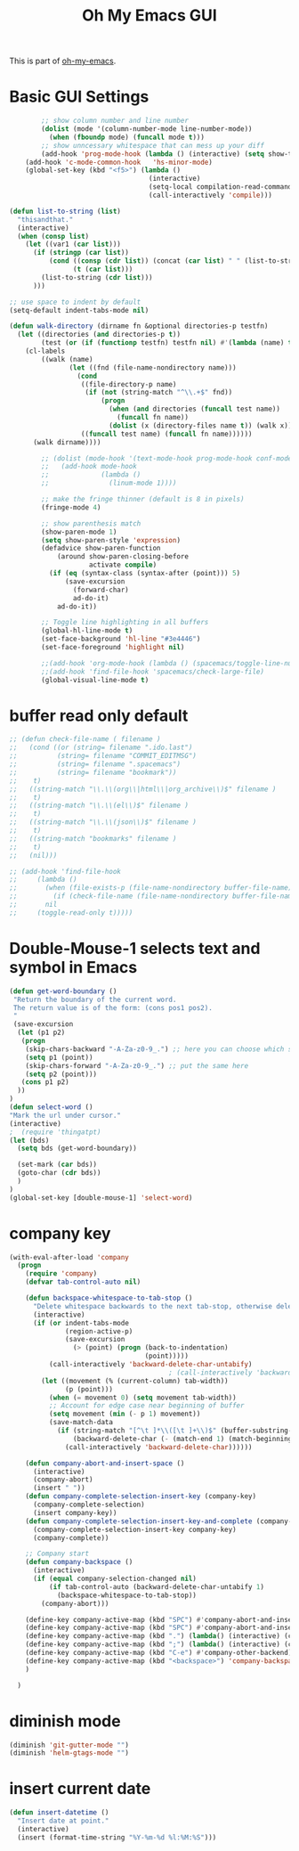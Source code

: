 #+TITLE: Oh My Emacs GUI
#+OPTIONS: toc:nil num:nil ^:nil

This is part of [[https://github.com/xiaohanyu/oh-my-emacs][oh-my-emacs]].

* Basic GUI Settings
  #+NAME: gui-basics
  #+BEGIN_SRC emacs-lisp
            ;; show column number and line number
            (dolist (mode '(column-number-mode line-number-mode))
              (when (fboundp mode) (funcall mode t)))
            ;; show unncessary whitespace that can mess up your diff
            (add-hook 'prog-mode-hook (lambda () (interactive) (setq show-trailing-whitespace 1)))
        (add-hook 'c-mode-common-hook   'hs-minor-mode)
        (global-set-key (kbd "<f5>") (lambda ()
                                       (interactive)
                                       (setq-local compilation-read-command nil)
                                       (call-interactively 'compile)))

    (defun list-to-string (list)
      "thisandthat."
      (interactive)
      (when (consp list)
        (let ((var1 (car list)))
          (if (stringp (car list))
              (cond ((consp (cdr list)) (concat (car list) " " (list-to-string (cdr list))))
                    (t (car list)))
            (list-to-string (cdr list)))
          )))

    ;; use space to indent by default
    (setq-default indent-tabs-mode nil)

    (defun walk-directory (dirname fn &optional directories-p testfn)
      (let ((directories (and directories-p t))
            (test (or (if (functionp testfn) testfn nil) #'(lambda (name) t))))
        (cl-labels
            ((walk (name)
                   (let ((fnd (file-name-nondirectory name)))
                     (cond
                      ((file-directory-p name)
                       (if (not (string-match "^\\.+$" fnd))
                           (progn
                             (when (and directories (funcall test name))
                               (funcall fn name))
                             (dolist (x (directory-files name t)) (walk x)))))
                      ((funcall test name) (funcall fn name))))))
          (walk dirname))))

            ;; (dolist (mode-hook '(text-mode-hook prog-mode-hook conf-mode-hook))
            ;;   (add-hook mode-hook
            ;;             (lambda ()
            ;;               (linum-mode 1))))

            ;; make the fringe thinner (default is 8 in pixels)
            (fringe-mode 4)

            ;; show parenthesis match
            (show-paren-mode 1)
            (setq show-paren-style 'expression)
            (defadvice show-paren-function
                (around show-paren-closing-before
                        activate compile)
              (if (eq (syntax-class (syntax-after (point))) 5)
                  (save-excursion
                    (forward-char)
                    ad-do-it)
                ad-do-it))

            ;; Toggle line highlighting in all buffers
            (global-hl-line-mode t)
            (set-face-background 'hl-line "#3e4446")
            (set-face-foreground 'highlight nil)

            ;;(add-hook 'org-mode-hook (lambda () (spacemacs/toggle-line-numbers-off)) 'append)
            ;;(add-hook 'find-file-hook 'spacemacs/check-large-file)
            (global-visual-line-mode t)
  #+END_SRC

* buffer read only default
  #+BEGIN_SRC emacs-lisp
    ;; (defun check-file-name ( filename )
    ;;   (cond ((or (string= filename ".ido.last")
    ;;          (string= filename "COMMIT_EDITMSG")
    ;;          (string= filename ".spacemacs")
    ;;          (string= filename "bookmark"))
    ;;    t)
    ;;   ((string-match "\\.\\(org\\|html\\|org_archive\\)$" filename )
    ;;    t)
    ;;   ((string-match "\\.\\(el\\)$" filename )
    ;;    t)
    ;;   ((string-match "\\.\\(json\\)$" filename )
    ;;    t)
    ;;   ((string-match "bookmarks" filename )
    ;;    t)
    ;;   (nil)))

    ;; (add-hook 'find-file-hook
    ;;     (lambda ()
    ;;       (when (file-exists-p (file-name-nondirectory buffer-file-name))
    ;;         (if (check-file-name (file-name-nondirectory buffer-file-name))
    ;;       nil
    ;;     (toggle-read-only t)))))
  #+END_SRC

* Double-Mouse-1 selects text and symbol in Emacs
  #+BEGIN_SRC emacs-lisp
(defun get-word-boundary ()
 "Return the boundary of the current word.
 The return value is of the form: (cons pos1 pos2).
 "
 (save-excursion
  (let (p1 p2)
   (progn
    (skip-chars-backward "-A-Za-z0-9_.") ;; here you can choose which symbols to use
    (setq p1 (point))
    (skip-chars-forward "-A-Za-z0-9_.") ;; put the same here
    (setq p2 (point)))
   (cons p1 p2)
  ))
)
(defun select-word ()
"Mark the url under cursor."
(interactive)
;  (require 'thingatpt)
(let (bds)
  (setq bds (get-word-boundary))

  (set-mark (car bds))
  (goto-char (cdr bds))
  )
)
(global-set-key [double-mouse-1] 'select-word)
  #+END_SRC

* company key
  #+BEGIN_SRC emacs-lisp
    (with-eval-after-load 'company
      (progn
        (require 'company)
        (defvar tab-control-auto nil)

        (defun backspace-whitespace-to-tab-stop ()
          "Delete whitespace backwards to the next tab-stop, otherwise delete one character."
          (interactive)
          (if (or indent-tabs-mode
                  (region-active-p)
                  (save-excursion
                    (> (point) (progn (back-to-indentation)
                                      (point)))))
              (call-interactively 'backward-delete-char-untabify)
                                            ; (call-interactively 'backward-delete-char)
            (let ((movement (% (current-column) tab-width))
                  (p (point)))
              (when (= movement 0) (setq movement tab-width))
              ;; Account for edge case near beginning of buffer
              (setq movement (min (- p 1) movement))
              (save-match-data
                (if (string-match "[^\t ]*\\([\t ]+\\)$" (buffer-substring-no-properties (- p movement) p))
                    (backward-delete-char (- (match-end 1) (match-beginning 1)))
                  (call-interactively 'backward-delete-char))))))

        (defun company-abort-and-insert-space ()
          (interactive)
          (company-abort)
          (insert " "))
        (defun company-complete-selection-insert-key (company-key)
          (company-complete-selection)
          (insert company-key))
        (defun company-complete-selection-insert-key-and-complete (company-key)
          (company-complete-selection-insert-key company-key)
          (company-complete))

        ;; Company start
        (defun company-backspace ()
          (interactive)
          (if (equal company-selection-changed nil)
              (if tab-control-auto (backward-delete-char-untabify 1)
                (backspace-whitespace-to-tab-stop))
            (company-abort)))

        (define-key company-active-map (kbd "SPC") #'company-abort-and-insert-space)
        (define-key company-active-map (kbd "SPC") #'company-abort-and-insert-space)
        (define-key company-active-map (kbd ".") (lambda() (interactive) (company-complete-selection-insert-key-and-complete '".")))
        (define-key company-active-map (kbd ";") (lambda() (interactive) (company-complete-selection-insert-key '";")))
        (define-key company-active-map (kbd "C-e") #'company-other-backend)
        (define-key company-active-map (kbd "<backspace>") 'company-backspace)
        )

      )
  #+END_SRC

* diminish mode
  #+BEGIN_SRC emacs-lisp
(diminish 'git-gutter-mode "")
(diminish 'helm-gtags-mode "")
  #+END_SRC

* insert current date
  #+begin_src emacs-lisp
    (defun insert-datetime ()
      "Insert date at point."
      (interactive)
      (insert (format-time-string "%Y-%m-%d %l:%M:%S")))
  #+end_src

